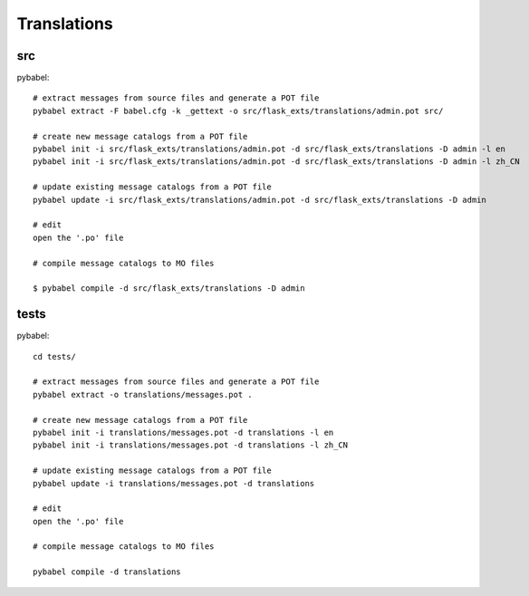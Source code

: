 Translations
============

src
---

pybabel::

    # extract messages from source files and generate a POT file
    pybabel extract -F babel.cfg -k _gettext -o src/flask_exts/translations/admin.pot src/

    # create new message catalogs from a POT file
    pybabel init -i src/flask_exts/translations/admin.pot -d src/flask_exts/translations -D admin -l en
    pybabel init -i src/flask_exts/translations/admin.pot -d src/flask_exts/translations -D admin -l zh_CN

    # update existing message catalogs from a POT file
    pybabel update -i src/flask_exts/translations/admin.pot -d src/flask_exts/translations -D admin 

    # edit
    open the '.po' file

    # compile message catalogs to MO files

    $ pybabel compile -d src/flask_exts/translations -D admin 


tests
-----

pybabel::


    cd tests/

    # extract messages from source files and generate a POT file
    pybabel extract -o translations/messages.pot .

    # create new message catalogs from a POT file
    pybabel init -i translations/messages.pot -d translations -l en
    pybabel init -i translations/messages.pot -d translations -l zh_CN

    # update existing message catalogs from a POT file
    pybabel update -i translations/messages.pot -d translations

    # edit
    open the '.po' file

    # compile message catalogs to MO files

    pybabel compile -d translations





